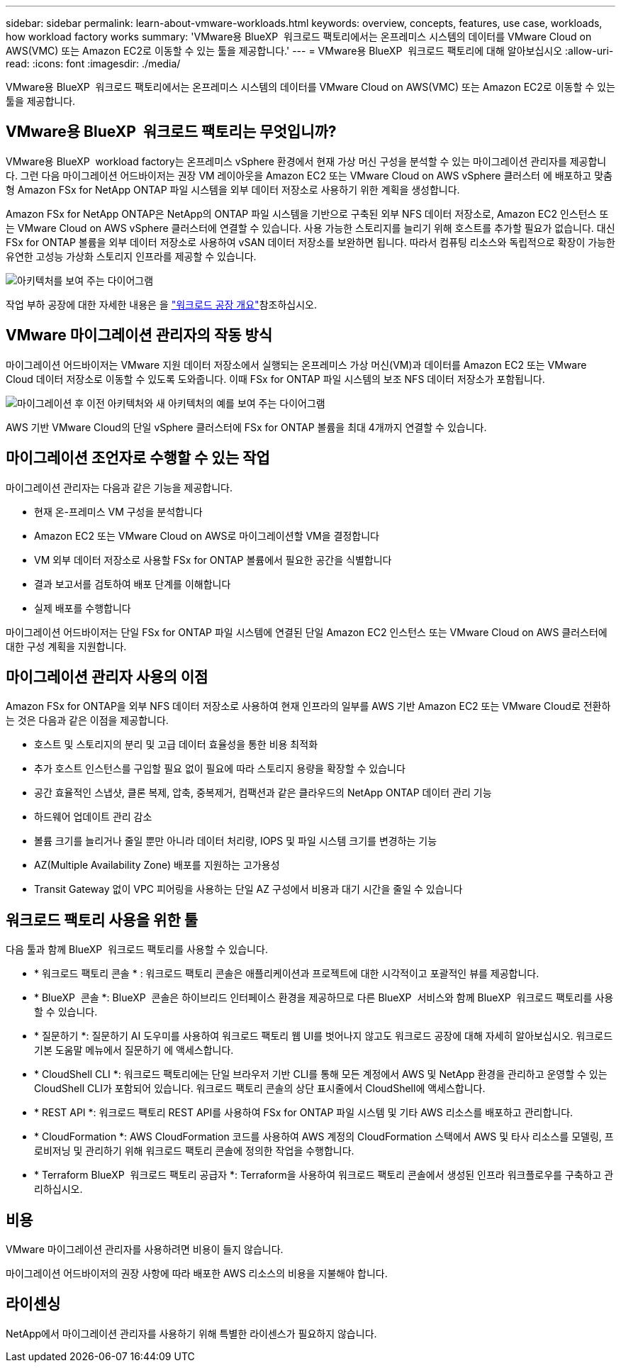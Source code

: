 ---
sidebar: sidebar 
permalink: learn-about-vmware-workloads.html 
keywords: overview, concepts, features, use case, workloads, how workload factory works 
summary: 'VMware용 BlueXP  워크로드 팩토리에서는 온프레미스 시스템의 데이터를 VMware Cloud on AWS(VMC) 또는 Amazon EC2로 이동할 수 있는 툴을 제공합니다.' 
---
= VMware용 BlueXP  워크로드 팩토리에 대해 알아보십시오
:allow-uri-read: 
:icons: font
:imagesdir: ./media/


[role="lead"]
VMware용 BlueXP  워크로드 팩토리에서는 온프레미스 시스템의 데이터를 VMware Cloud on AWS(VMC) 또는 Amazon EC2로 이동할 수 있는 툴을 제공합니다.



== VMware용 BlueXP  워크로드 팩토리는 무엇입니까?

VMware용 BlueXP  workload factory는 온프레미스 vSphere 환경에서 현재 가상 머신 구성을 분석할 수 있는 마이그레이션 관리자를 제공합니다. 그런 다음 마이그레이션 어드바이저는 권장 VM 레이아웃을 Amazon EC2 또는 VMware Cloud on AWS vSphere 클러스터 에 배포하고 맞춤형 Amazon FSx for NetApp ONTAP 파일 시스템을 외부 데이터 저장소로 사용하기 위한 계획을 생성합니다.

Amazon FSx for NetApp ONTAP은 NetApp의 ONTAP 파일 시스템을 기반으로 구축된 외부 NFS 데이터 저장소로, Amazon EC2 인스턴스 또는 VMware Cloud on AWS vSphere 클러스터에 연결할 수 있습니다. 사용 가능한 스토리지를 늘리기 위해 호스트를 추가할 필요가 없습니다. 대신 FSx for ONTAP 볼륨을 외부 데이터 저장소로 사용하여 vSAN 데이터 저장소를 보완하면 됩니다. 따라서 컴퓨팅 리소스와 독립적으로 확장이 가능한 유연한 고성능 가상화 스토리지 인프라를 제공할 수 있습니다.

image:diagram-vmware-fsx-overview.png["아키텍처를 보여 주는 다이어그램"]

작업 부하 공장에 대한 자세한 내용은 을 https://docs.netapp.com/us-en/workload-setup-admin/workload-factory-overview.html["워크로드 공장 개요"^]참조하십시오.



== VMware 마이그레이션 관리자의 작동 방식

마이그레이션 어드바이저는 VMware 지원 데이터 저장소에서 실행되는 온프레미스 가상 머신(VM)과 데이터를 Amazon EC2 또는 VMware Cloud 데이터 저장소로 이동할 수 있도록 도와줍니다. 이때 FSx for ONTAP 파일 시스템의 보조 NFS 데이터 저장소가 포함됩니다.

image:diagram-vmware-fsx-old-new.png["마이그레이션 후 이전 아키텍처와 새 아키텍처의 예를 보여 주는 다이어그램"]

AWS 기반 VMware Cloud의 단일 vSphere 클러스터에 FSx for ONTAP 볼륨을 최대 4개까지 연결할 수 있습니다.



== 마이그레이션 조언자로 수행할 수 있는 작업

마이그레이션 관리자는 다음과 같은 기능을 제공합니다.

* 현재 온-프레미스 VM 구성을 분석합니다
* Amazon EC2 또는 VMware Cloud on AWS로 마이그레이션할 VM을 결정합니다
* VM 외부 데이터 저장소로 사용할 FSx for ONTAP 볼륨에서 필요한 공간을 식별합니다
* 결과 보고서를 검토하여 배포 단계를 이해합니다
* 실제 배포를 수행합니다


마이그레이션 어드바이저는 단일 FSx for ONTAP 파일 시스템에 연결된 단일 Amazon EC2 인스턴스 또는 VMware Cloud on AWS 클러스터에 대한 구성 계획을 지원합니다.



== 마이그레이션 관리자 사용의 이점

Amazon FSx for ONTAP을 외부 NFS 데이터 저장소로 사용하여 현재 인프라의 일부를 AWS 기반 Amazon EC2 또는 VMware Cloud로 전환하는 것은 다음과 같은 이점을 제공합니다.

* 호스트 및 스토리지의 분리 및 고급 데이터 효율성을 통한 비용 최적화
* 추가 호스트 인스턴스를 구입할 필요 없이 필요에 따라 스토리지 용량을 확장할 수 있습니다
* 공간 효율적인 스냅샷, 클론 복제, 압축, 중복제거, 컴팩션과 같은 클라우드의 NetApp ONTAP 데이터 관리 기능
* 하드웨어 업데이트 관리 감소
* 볼륨 크기를 늘리거나 줄일 뿐만 아니라 데이터 처리량, IOPS 및 파일 시스템 크기를 변경하는 기능
* AZ(Multiple Availability Zone) 배포를 지원하는 고가용성
* Transit Gateway 없이 VPC 피어링을 사용하는 단일 AZ 구성에서 비용과 대기 시간을 줄일 수 있습니다




== 워크로드 팩토리 사용을 위한 툴

다음 툴과 함께 BlueXP  워크로드 팩토리를 사용할 수 있습니다.

* * 워크로드 팩토리 콘솔 * : 워크로드 팩토리 콘솔은 애플리케이션과 프로젝트에 대한 시각적이고 포괄적인 뷰를 제공합니다.
* * BlueXP  콘솔 *: BlueXP  콘솔은 하이브리드 인터페이스 환경을 제공하므로 다른 BlueXP  서비스와 함께 BlueXP  워크로드 팩토리를 사용할 수 있습니다.
* * 질문하기 *: 질문하기 AI 도우미를 사용하여 워크로드 팩토리 웹 UI를 벗어나지 않고도 워크로드 공장에 대해 자세히 알아보십시오. 워크로드 기본 도움말 메뉴에서 질문하기 에 액세스합니다.
* * CloudShell CLI *: 워크로드 팩토리에는 단일 브라우저 기반 CLI를 통해 모든 계정에서 AWS 및 NetApp 환경을 관리하고 운영할 수 있는 CloudShell CLI가 포함되어 있습니다. 워크로드 팩토리 콘솔의 상단 표시줄에서 CloudShell에 액세스합니다.
* * REST API *: 워크로드 팩토리 REST API를 사용하여 FSx for ONTAP 파일 시스템 및 기타 AWS 리소스를 배포하고 관리합니다.
* * CloudFormation *: AWS CloudFormation 코드를 사용하여 AWS 계정의 CloudFormation 스택에서 AWS 및 타사 리소스를 모델링, 프로비저닝 및 관리하기 위해 워크로드 팩토리 콘솔에 정의한 작업을 수행합니다.
* * Terraform BlueXP  워크로드 팩토리 공급자 *: Terraform을 사용하여 워크로드 팩토리 콘솔에서 생성된 인프라 워크플로우를 구축하고 관리하십시오.




== 비용

VMware 마이그레이션 관리자를 사용하려면 비용이 들지 않습니다.

마이그레이션 어드바이저의 권장 사항에 따라 배포한 AWS 리소스의 비용을 지불해야 합니다.



== 라이센싱

NetApp에서 마이그레이션 관리자를 사용하기 위해 특별한 라이센스가 필요하지 않습니다.
